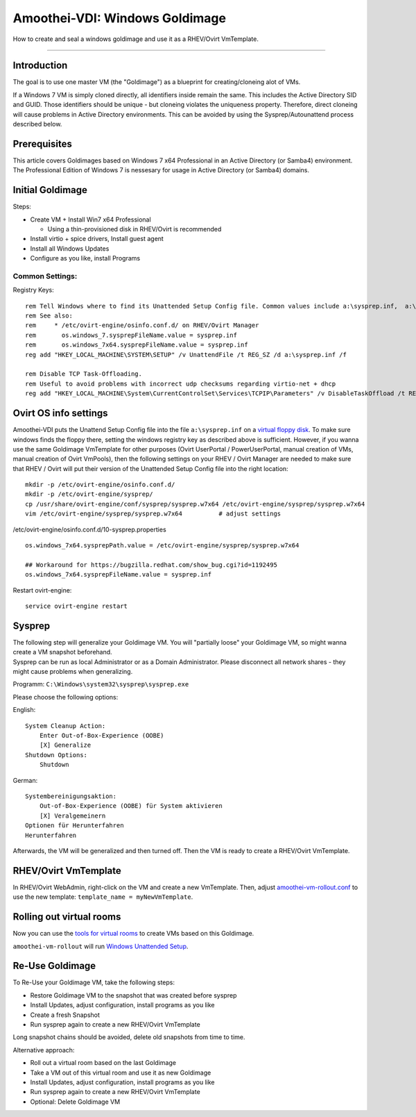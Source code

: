 Amoothei-VDI: Windows Goldimage
===============================

How to create and seal a windows goldimage and use it as a RHEV/Ovirt
VmTemplate.

--------------

Introduction
------------

The goal is to use one master VM (the "Goldimage") as a blueprint for
creating/cloneing alot of VMs.

If a Windows 7 VM is simply cloned directly, all identifiers inside
remain the same. This includes the Active Directory SID and GUID. Those
identifiers should be unique - but cloneing violates the uniqueness
property. Therefore, direct cloneing will cause problems in Active
Directory environments. This can be avoided by using the
Sysprep/Autounattend process described below.

Prerequisites
-------------

This article covers Goldimages based on Windows 7 x64 Professional in an
Active Directory (or Samba4) environment. The Professional Edition of
Windows 7 is nessesary for usage in Active Directory (or Samba4)
domains.

Initial Goldimage
-----------------

Steps:

-  Create VM + Install Win7 x64 Professional

   -  Using a thin-provisioned disk in RHEV/Ovirt is recommended

-  Install virtio + spice drivers, Install guest agent
-  Install all Windows Updates
-  Configure as you like, install Programs

Common Settings:
~~~~~~~~~~~~~~~~

Registry Keys:

::

    rem Tell Windows where to find its Unattended Setup Config file. Common values include a:\sysprep.inf,  a:\Autounattend.xml, a:\Unattend.xml. For amoothei-vdi, a:\sysprep.inf should be used.
    rem See also:
    rem     * /etc/ovirt-engine/osinfo.conf.d/ on RHEV/Ovirt Manager
    rem       os.windows_7.sysprepFileName.value = sysprep.inf
    rem       os.windows_7x64.sysprepFileName.value = sysprep.inf
    reg add "HKEY_LOCAL_MACHINE\SYSTEM\SETUP" /v UnattendFile /t REG_SZ /d a:\sysprep.inf /f

    rem Disable TCP Task-Offloading.
    rem Useful to avoid problems with incorrect udp checksums regarding virtio-net + dhcp
    reg add "HKEY_LOCAL_MACHINE\System\CurrentControlSet\Services\TCPIP\Parameters" /v DisableTaskOffload /t REG_DWORD /d 1 /f

Ovirt OS info settings
----------------------

Amoothei-VDI puts the Unattend Setup Config file into the file
``a:\sysprep.inf`` on a `virtual floppy disk <sftp-floppy-upload.md>`__.
To make sure windows finds the floppy there, setting the windows
registry key as described above is sufficient. However, if you wanna use
the same Goldimage VmTemplate for other purposes (Ovirt UserPortal /
PowerUserPortal, manual creation of VMs, manual creation of Ovirt
VmPools), then the following settings on your RHEV / Ovirt Manager are
needed to make sure that RHEV / Ovirt will put their version of the
Unattended Setup Config file into the right location:

::

    mkdir -p /etc/ovirt-engine/osinfo.conf.d/
    mkdir -p /etc/ovirt-engine/sysprep/
    cp /usr/share/ovirt-engine/conf/sysprep/sysprep.w7x64 /etc/ovirt-engine/sysprep/sysprep.w7x64
    vim /etc/ovirt-engine/sysprep/sysprep.w7x64          # adjust settings

/etc/ovirt-engine/osinfo.conf.d/10-sysprep.properties

::

    os.windows_7x64.sysprepPath.value = /etc/ovirt-engine/sysprep/sysprep.w7x64

    ## Workaround for https://bugzilla.redhat.com/show_bug.cgi?id=1192495
    os.windows_7x64.sysprepFileName.value = sysprep.inf

Restart ovirt-engine:

::

    service ovirt-engine restart

Sysprep
-------

| The following step will generalize your Goldimage VM. You will
  "partially loose" your Goldimage VM, so might wanna create a VM
  snapshot beforehand.
| Sysprep can be run as local Administrator or as a Domain
  Administrator. Please disconnect all network shares - they might cause
  problems when generalizing.

Programm: ``C:\Windows\system32\sysprep\sysprep.exe``

Please choose the following options:

English:

::

        System Cleanup Action: 
            Enter Out-of-Box-Experience (OOBE)
            [X] Generalize
        Shutdown Options:
            Shutdown

German:

::

        Systembereinigungsaktion: 
            Out-of-Box-Experience (OOBE) für System aktivieren
            [X] Veralgemeinern
        Optionen für Herunterfahren
        Herunterfahren

Afterwards, the VM will be generalized and then turned off. Then the VM
is ready to create a RHEV/Ovirt VmTemplate.

RHEV/Ovirt VmTemplate
---------------------

In RHEV/Ovirt WebAdmin, right-click on the VM and create a new
VmTemplate. Then, adjust
`amoothei-vm-rollout.conf <amoothei-vm-rollout-config.md#room-definitions-section-room-room01>`__
to use the new template: ``template_name = myNewVmTemplate``.

Rolling out virtual rooms
-------------------------

Now you can use the `tools for virtual rooms <amoothei-vm-rollout.md>`__
to create VMs based on this Goldimage.

``amoothei-vm-rollout`` will run `Windows Unattended
Setup <autounattend.md>`__.

Re-Use Goldimage
----------------

To Re-Use your Goldimage VM, take the following steps:

-  Restore Goldimage VM to the snapshot that was created before sysprep
-  Install Updates, adjust configuration, install programs as you like
-  Create a fresh Snapshot
-  Run sysprep again to create a new RHEV/Ovirt VmTemplate

Long snapshot chains should be avoided, delete old snapshots from time
to time.

Alternative approach:

-  Roll out a virtual room based on the last Goldimage
-  Take a VM out of this virtual room and use it as new Goldimage
-  Install Updates, adjust configuration, install programs as you like
-  Run sysprep again to create a new RHEV/Ovirt VmTemplate
-  Optional: Delete Goldimage VM
